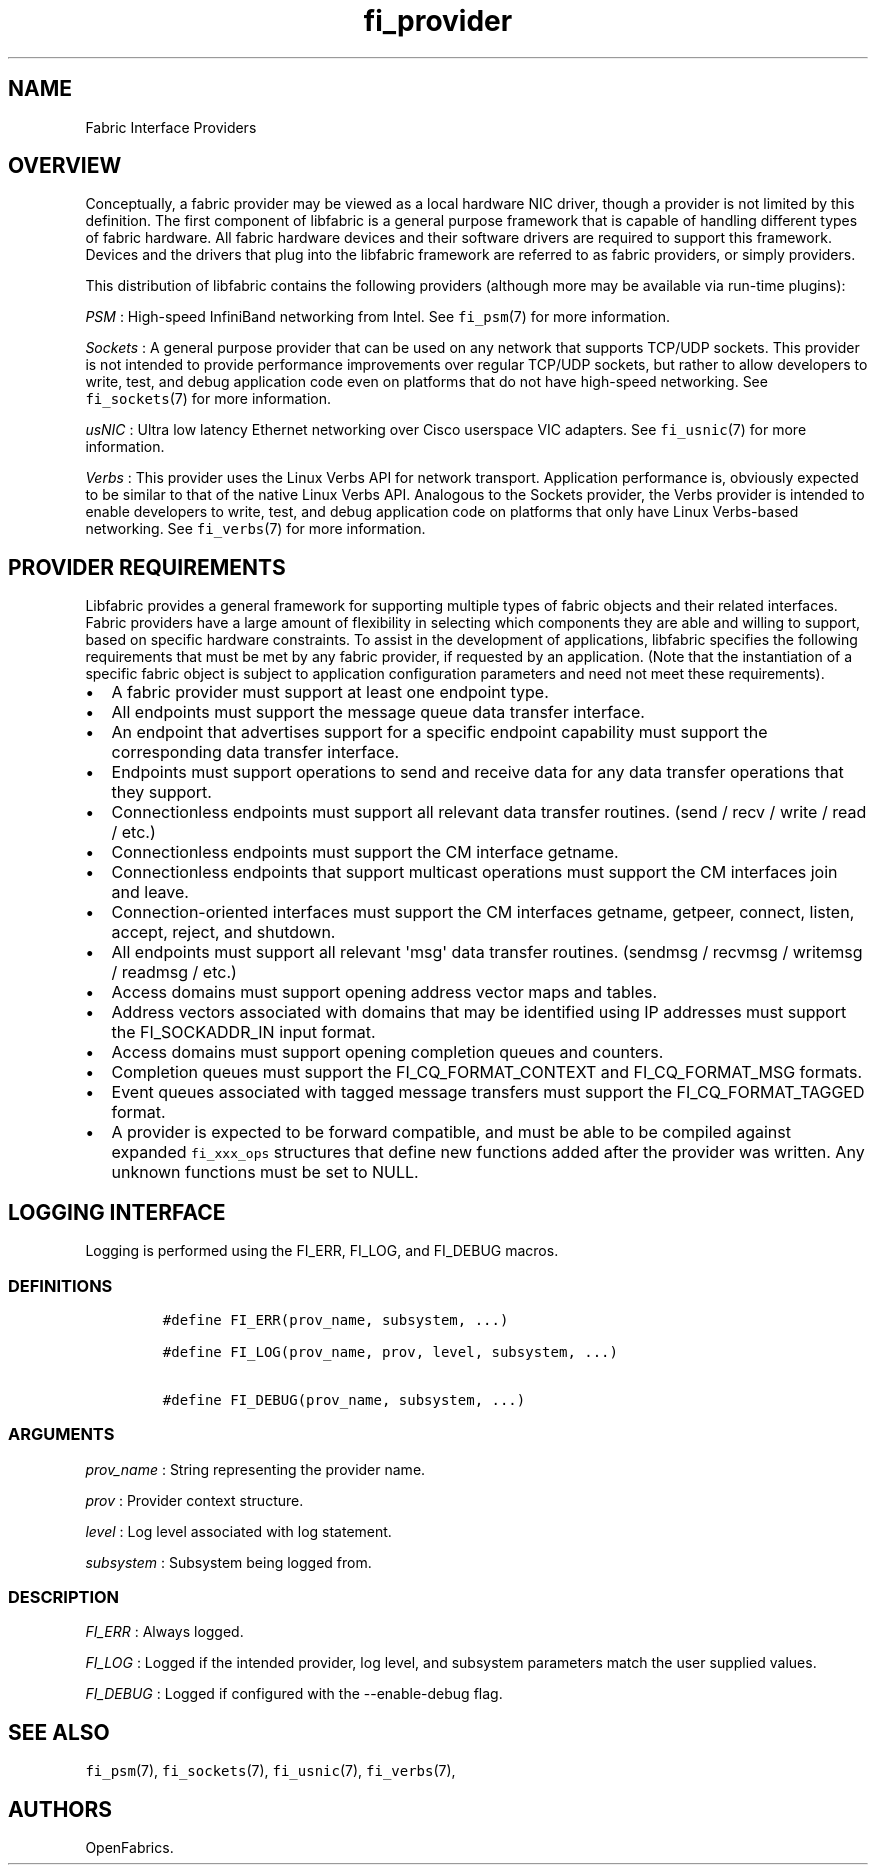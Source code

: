 .TH fi_provider 7 "2015\-03\-31" "Libfabric Programmer\[aq]s Manual" "\@VERSION\@"
.SH NAME
.PP
Fabric Interface Providers
.SH OVERVIEW
.PP
Conceptually, a fabric provider may be viewed as a local hardware NIC
driver, though a provider is not limited by this definition.
The first component of libfabric is a general purpose framework that is
capable of handling different types of fabric hardware.
All fabric hardware devices and their software drivers are required to
support this framework.
Devices and the drivers that plug into the libfabric framework are
referred to as fabric providers, or simply providers.
.PP
This distribution of libfabric contains the following providers
(although more may be available via run-time plugins):
.PP
\f[I]PSM\f[] : High-speed InfiniBand networking from Intel.
See \f[C]fi_psm\f[](7) for more information.
.PP
\f[I]Sockets\f[] : A general purpose provider that can be used on any
network that supports TCP/UDP sockets.
This provider is not intended to provide performance improvements over
regular TCP/UDP sockets, but rather to allow developers to write, test,
and debug application code even on platforms that do not have high-speed
networking.
See \f[C]fi_sockets\f[](7) for more information.
.PP
\f[I]usNIC\f[] : Ultra low latency Ethernet networking over Cisco
userspace VIC adapters.
See \f[C]fi_usnic\f[](7) for more information.
.PP
\f[I]Verbs\f[] : This provider uses the Linux Verbs API for network
transport.
Application performance is, obviously expected to be similar to that of
the native Linux Verbs API.
Analogous to the Sockets provider, the Verbs provider is intended to
enable developers to write, test, and debug application code on
platforms that only have Linux Verbs-based networking.
See \f[C]fi_verbs\f[](7) for more information.
.SH PROVIDER REQUIREMENTS
.PP
Libfabric provides a general framework for supporting multiple types of
fabric objects and their related interfaces.
Fabric providers have a large amount of flexibility in selecting which
components they are able and willing to support, based on specific
hardware constraints.
To assist in the development of applications, libfabric specifies the
following requirements that must be met by any fabric provider, if
requested by an application.
(Note that the instantiation of a specific fabric object is subject to
application configuration parameters and need not meet these
requirements).
.IP \[bu] 2
A fabric provider must support at least one endpoint type.
.IP \[bu] 2
All endpoints must support the message queue data transfer interface.
.IP \[bu] 2
An endpoint that advertises support for a specific endpoint capability
must support the corresponding data transfer interface.
.IP \[bu] 2
Endpoints must support operations to send and receive data for any data
transfer operations that they support.
.IP \[bu] 2
Connectionless endpoints must support all relevant data transfer
routines.
(send / recv / write / read / etc.)
.IP \[bu] 2
Connectionless endpoints must support the CM interface getname.
.IP \[bu] 2
Connectionless endpoints that support multicast operations must support
the CM interfaces join and leave.
.IP \[bu] 2
Connection-oriented interfaces must support the CM interfaces getname,
getpeer, connect, listen, accept, reject, and shutdown.
.IP \[bu] 2
All endpoints must support all relevant \[aq]msg\[aq] data transfer
routines.
(sendmsg / recvmsg / writemsg / readmsg / etc.)
.IP \[bu] 2
Access domains must support opening address vector maps and tables.
.IP \[bu] 2
Address vectors associated with domains that may be identified using IP
addresses must support the FI_SOCKADDR_IN input format.
.IP \[bu] 2
Access domains must support opening completion queues and counters.
.IP \[bu] 2
Completion queues must support the FI_CQ_FORMAT_CONTEXT and
FI_CQ_FORMAT_MSG formats.
.IP \[bu] 2
Event queues associated with tagged message transfers must support the
FI_CQ_FORMAT_TAGGED format.
.IP \[bu] 2
A provider is expected to be forward compatible, and must be able to be
compiled against expanded \f[C]fi_xxx_ops\f[] structures that define new
functions added after the provider was written.
Any unknown functions must be set to NULL.
.SH LOGGING INTERFACE
.PP
Logging is performed using the FI_ERR, FI_LOG, and FI_DEBUG macros.
.SS DEFINITIONS
.IP
.nf
\f[C]
#define\ FI_ERR(prov_name,\ subsystem,\ ...)

#define\ FI_LOG(prov_name,\ prov,\ level,\ subsystem,\ ...)

#define\ FI_DEBUG(prov_name,\ subsystem,\ ...)
\f[]
.fi
.SS ARGUMENTS
.PP
\f[I]prov_name\f[] : String representing the provider name.
.PP
\f[I]prov\f[] : Provider context structure.
.PP
\f[I]level\f[] : Log level associated with log statement.
.PP
\f[I]subsystem\f[] : Subsystem being logged from.
.SS DESCRIPTION
.PP
\f[I]FI_ERR\f[] : Always logged.
.PP
\f[I]FI_LOG\f[] : Logged if the intended provider, log level, and
subsystem parameters match the user supplied values.
.PP
\f[I]FI_DEBUG\f[] : Logged if configured with the --enable-debug flag.
.SH SEE ALSO
.PP
\f[C]fi_psm\f[](7), \f[C]fi_sockets\f[](7), \f[C]fi_usnic\f[](7),
\f[C]fi_verbs\f[](7),
.SH AUTHORS
OpenFabrics.
